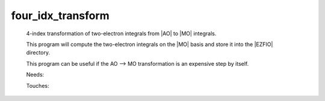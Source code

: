 .. _four_idx_transform: 
 
.. program:: four_idx_transform 
 
================== 
four_idx_transform 
================== 
 
 
 
 
 4-index transformation of two-electron integrals from |AO| to |MO| 
 integrals. 
  
 This program will compute the two-electron integrals on the |MO| basis 
 and store it into the |EZFIO| directory. 
  
 This program can be useful if the AO --> MO transformation is an 
 expensive step by itself. 
  
 
 Needs: 
 
 .. hlist:: 
    :columns: 3 
 
    * :c:data:`io_mo_two_e_integrals` 
    * :c:data:`mo_two_e_integrals_in_map` 
 
 Touches: 
 
 .. hlist:: 
    :columns: 3 
 
    * :c:data:`io_mo_two_e_integrals` 
